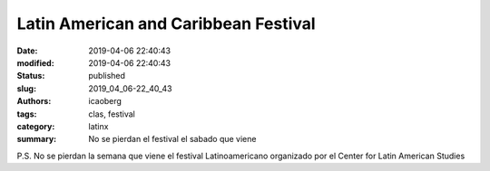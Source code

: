 Latin American and Caribbean Festival
#####################################

:date: 2019-04-06 22:40:43
:modified: 2019-04-06 22:40:43
:status: published
:slug: 2019_04_06-22_40_43
:authors: icaoberg
:tags: clas, festival
:category: latinx
:summary: No se pierdan el festival el sabado que viene

.. raw:: html
	
	<blockquote class="twitter-tweet" data-lang="en"><p lang="es" dir="ltr">No se pierdan la semana que viene el Festival de <a href="https://twitter.com/CLASPITT?ref_src=twsrc%5Etfw">@CLASPITT</a> en la <a href="https://twitter.com/PittTweet?ref_src=twsrc%5Etfw">@PittTweet</a> ¡Nos vemos! <a href="https://t.co/Cwa9o56LaT">pic.twitter.com/Cwa9o56LaT</a></p>&mdash; Barrio Latino (@BarrioWRCT883) <a href="https://twitter.com/BarrioWRCT883/status/1114719415826878464?ref_src=twsrc%5Etfw">April 7, 2019</a></blockquote><script async src="https://platform.twitter.com/widgets.js" charset="utf-8"></script>

P.S. No se pierdan la semana que viene el festival Latinoamericano organizado por el Center for Latin American Studies

